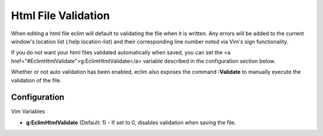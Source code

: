 .. Copyright (C) 2005 - 2008  Eric Van Dewoestine

   This program is free software: you can redistribute it and/or modify
   it under the terms of the GNU General Public License as published by
   the Free Software Foundation, either version 3 of the License, or
   (at your option) any later version.

   This program is distributed in the hope that it will be useful,
   but WITHOUT ANY WARRANTY; without even the implied warranty of
   MERCHANTABILITY or FITNESS FOR A PARTICULAR PURPOSE.  See the
   GNU General Public License for more details.

   You should have received a copy of the GNU General Public License
   along with this program.  If not, see <http://www.gnu.org/licenses/>.

.. _vim/html/validate:

Html File Validation
====================

When editing a html file eclim will default to validating the file when it is
written. Any errors will be added to the current window's location list (:help
location-list) and their corresponding line number noted via Vim's sign
functionality.

If you do not want your html files validated automatically when saved, you can
set the <a href="#EclimHtmlValidate">g:EclimHtmlValidate</a> variable described
in the configuration section below.

.. _Validate:

Whether or not auto validation has been enabled, eclim also exposes
the command **:Validate** to manually execute the validation of the
file.

Configuration
-------------

Vim Variables

.. _EclimHtmlValidate:

- **g:EclimHtmlValidate** (Default: 1) -
  If set to 0, disables validation when saving the file.
